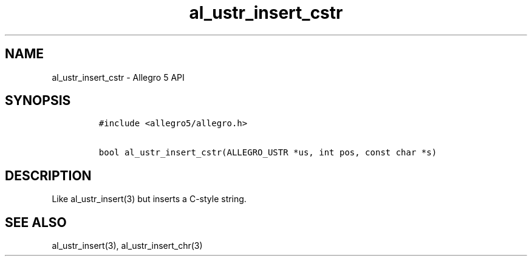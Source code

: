 .TH al_ustr_insert_cstr 3 "" "Allegro reference manual"
.SH NAME
.PP
al_ustr_insert_cstr - Allegro 5 API
.SH SYNOPSIS
.IP
.nf
\f[C]
#include\ <allegro5/allegro.h>

bool\ al_ustr_insert_cstr(ALLEGRO_USTR\ *us,\ int\ pos,\ const\ char\ *s)
\f[]
.fi
.SH DESCRIPTION
.PP
Like al_ustr_insert(3) but inserts a C-style string.
.SH SEE ALSO
.PP
al_ustr_insert(3), al_ustr_insert_chr(3)
